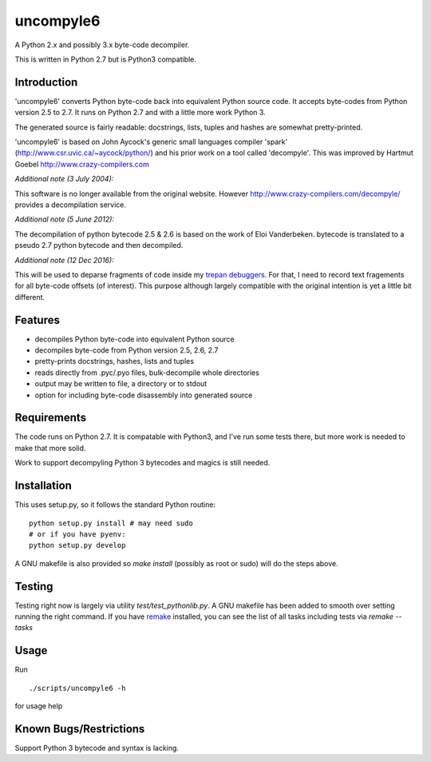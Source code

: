 uncompyle6
==========

A Python 2.x and possibly 3.x byte-code decompiler.

This is written in Python 2.7 but is Python3 compatible.


Introduction
------------

'uncompyle6' converts Python byte-code back into equivalent Python
source code. It accepts byte-codes from Python version 2.5 to 2.7.
It runs on Python 2.7 and with a little more work Python 3.

The generated source is fairly readable: docstrings, lists, tuples and
hashes are somewhat pretty-printed.

'uncompyle6' is based on John Aycock's generic small languages
compiler 'spark' (http://www.csr.uvic.ca/~aycock/python/) and his
prior work on a tool called 'decompyle'. This was improved by Hartmut Goebel
http://www.crazy-compilers.com

*Additional note (3 July 2004):*

This software is no longer available from the original website.
However http://www.crazy-compilers.com/decompyle/ provides a
decompilation service.

*Additional note (5 June 2012):*

The decompilation of python bytecode 2.5 & 2.6 is based on the work of
Eloi Vanderbeken. bytecode is translated to a pseudo 2.7 python bytecode
and then decompiled.

*Additional note (12 Dec 2016):*

This will be used to deparse fragments of code inside my trepan_
debuggers_. For that, I need to record text fragements for all
byte-code offsets (of interest). This purpose although largely
compatible with the original intention is yet a little bit different.


Features
--------

- decompiles Python byte-code into equivalent Python source
- decompiles byte-code from Python version 2.5, 2.6, 2.7
- pretty-prints docstrings, hashes, lists and tuples
- reads directly from .pyc/.pyo files, bulk-decompile whole directories
- output may be written to file, a directory or to stdout
- option for including byte-code disassembly into generated source

Requirements
------------

The code runs on Python 2.7. It is compatable with Python3,
and I've run some tests there, but more work is needed to make that
more solid.

Work to support decompyling Python 3 bytecodes and magics is
still needed.


Installation
------------

This uses setup.py, so it follows the standard Python routine:

::

    python setup.py install # may need sudo
    # or if you have pyenv:
    python setup.py develop

A GNU makefile is also provided so `make install` (possibly as root or
sudo) will do the steps above.

Testing
-------

Testing right now is largely via utility `test/test_pythonlib.py`.  A
GNU makefile has been added to smooth over setting running the right
command. If you have remake_ installed, you can see the list of all
tasks including tests via `remake --tasks`


Usage
-----

Run

::

     ./scripts/uncompyle6 -h


for usage help


Known Bugs/Restrictions
-----------------------

Support Python 3 bytecode and syntax is lacking.

.. _trepan: https://pypi.python.org/pypi/trepan
.. _debuggers: https://pypi.python.org/pypi/trepan3k
.. _remake: https://bashdb.sf.net/remake

